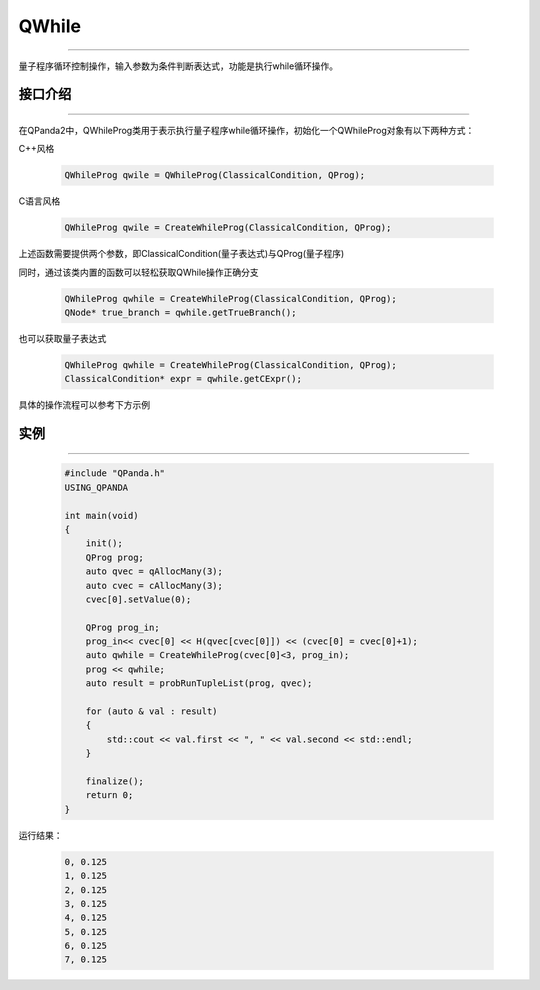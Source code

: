 QWhile
==============
----

量子程序循环控制操作，输入参数为条件判断表达式，功能是执行while循环操作。

.. _api_introduction:

接口介绍
>>>>>>>>>>>>>
----

在QPanda2中，QWhileProg类用于表示执行量子程序while循环操作，初始化一个QWhileProg对象有以下两种方式：

C++风格

    .. code-block:: c

        QWhileProg qwile = QWhileProg(ClassicalCondition, QProg);

C语言风格

    .. code-block:: c

        QWhileProg qwile = CreateWhileProg(ClassicalCondition, QProg);

上述函数需要提供两个参数，即ClassicalCondition(量子表达式)与QProg(量子程序)

同时，通过该类内置的函数可以轻松获取QWhile操作正确分支

    .. code-block:: c

        QWhileProg qwhile = CreateWhileProg(ClassicalCondition, QProg);
        QNode* true_branch = qwhile.getTrueBranch();

也可以获取量子表达式

    .. code-block:: c

        QWhileProg qwhile = CreateWhileProg(ClassicalCondition, QProg);
        ClassicalCondition* expr = qwhile.getCExpr();

具体的操作流程可以参考下方示例

实例
>>>>>>>>>>
----

    .. code-block:: c

        #include "QPanda.h"
        USING_QPANDA

        int main(void)
        {
            init();
            QProg prog;
            auto qvec = qAllocMany(3);
            auto cvec = cAllocMany(3);
            cvec[0].setValue(0);

            QProg prog_in;
            prog_in<< cvec[0] << H(qvec[cvec[0]]) << (cvec[0] = cvec[0]+1);
            auto qwhile = CreateWhileProg(cvec[0]<3, prog_in);
            prog << qwhile;
            auto result = probRunTupleList(prog, qvec);

            for (auto & val : result)
            {
                std::cout << val.first << ", " << val.second << std::endl;
            }

            finalize();
            return 0;
        }

运行结果：

    .. code-block:: c

        0, 0.125
        1, 0.125
        2, 0.125
        3, 0.125
        4, 0.125
        5, 0.125
        6, 0.125
        7, 0.125